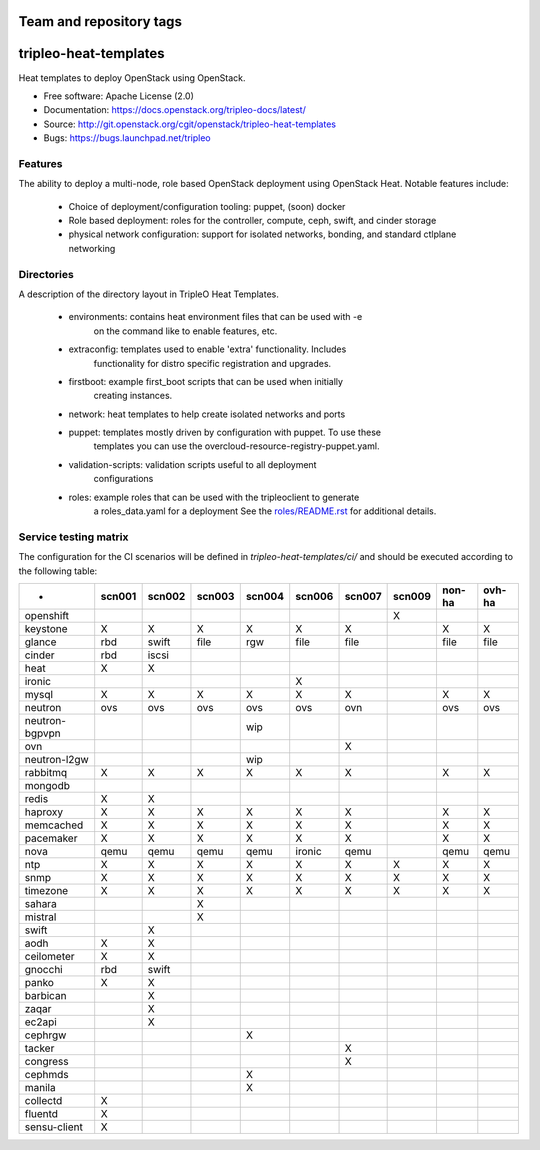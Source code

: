 ========================
Team and repository tags
========================

.. image:: https://governance.openstack.org/tc/badges/tripleo-heat-templates.svg
    :target: https://governance.openstack.org/tc/reference/tags/index.html

.. Change things from this point on

======================
tripleo-heat-templates
======================

Heat templates to deploy OpenStack using OpenStack.

* Free software: Apache License (2.0)
* Documentation: https://docs.openstack.org/tripleo-docs/latest/
* Source: http://git.openstack.org/cgit/openstack/tripleo-heat-templates
* Bugs: https://bugs.launchpad.net/tripleo

Features
--------

The ability to deploy a multi-node, role based OpenStack deployment using
OpenStack Heat. Notable features include:

 * Choice of deployment/configuration tooling: puppet, (soon) docker

 * Role based deployment: roles for the controller, compute, ceph, swift,
   and cinder storage

 * physical network configuration: support for isolated networks, bonding,
   and standard ctlplane networking

Directories
-----------

A description of the directory layout in TripleO Heat Templates.

 * environments: contains heat environment files that can be used with -e
                 on the command like to enable features, etc.

 * extraconfig: templates used to enable 'extra' functionality. Includes
                functionality for distro specific registration and upgrades.

 * firstboot: example first_boot scripts that can be used when initially
              creating instances.

 * network: heat templates to help create isolated networks and ports

 * puppet: templates mostly driven by configuration with puppet. To use these
           templates you can use the overcloud-resource-registry-puppet.yaml.

 * validation-scripts: validation scripts useful to all deployment
                       configurations

 * roles: example roles that can be used with the tripleoclient to generate
          a roles_data.yaml for a deployment See the
          `roles/README.rst <roles/README.rst>`_ for additional details.

Service testing matrix
----------------------

The configuration for the CI scenarios will be defined in `tripleo-heat-templates/ci/`
and should be executed according to the following table:

+----------------+--------+--------+--------+--------+--------+--------+--------+--------+--------+
|        -       | scn001 | scn002 | scn003 | scn004 | scn006 | scn007 | scn009 | non-ha | ovh-ha |
+================+========+========+========+========+========+========+========+========+========+
| openshift      |        |        |        |        |        |        |    X   |        |        |
+----------------+--------+--------+--------+--------+--------+--------+--------+--------+--------+
| keystone       |    X   |    X   |    X   |    X   |    X   |    X   |        |    X   |    X   |
+----------------+--------+--------+--------+--------+--------+--------+--------+--------+--------+
| glance         |  rbd   | swift  |  file  |   rgw  |   file |   file |        |   file |   file |
+----------------+--------+--------+--------+--------+--------+--------+--------+--------+--------+
| cinder         |  rbd   | iscsi  |        |        |        |        |        |        |        |
+----------------+--------+--------+--------+--------+--------+--------+--------+--------+--------+
| heat           |    X   |    X   |        |        |        |        |        |        |        |
+----------------+--------+--------+--------+--------+--------+--------+--------+--------+--------+
| ironic         |        |        |        |        |    X   |        |        |        |        |
+----------------+--------+--------+--------+--------+--------+--------+--------+--------+--------+
| mysql          |    X   |    X   |    X   |    X   |    X   |    X   |        |    X   |    X   |
+----------------+--------+--------+--------+--------+--------+--------+--------+--------+--------+
| neutron        |  ovs   |   ovs  |   ovs  |   ovs  |   ovs  |   ovn  |        |   ovs  |   ovs  |
+----------------+--------+--------+--------+--------+--------+--------+--------+--------+--------+
| neutron-bgpvpn |        |        |        |   wip  |        |        |        |        |        |
+----------------+--------+--------+--------+--------+--------+--------+--------+--------+--------+
| ovn            |        |        |        |        |        |    X   |        |        |        |
+----------------+--------+--------+--------+--------+--------+--------+--------+--------+--------+
| neutron-l2gw   |        |        |        |   wip  |        |        |        |        |        |
+----------------+--------+--------+--------+--------+--------+--------+--------+--------+--------+
| rabbitmq       |    X   |    X   |    X   |    X   |    X   |    X   |        |    X   |    X   |
+----------------+--------+--------+--------+--------+--------+--------+--------+--------+--------+
| mongodb        |        |        |        |        |        |        |        |        |        |
+----------------+--------+--------+--------+--------+--------+--------+--------+--------+--------+
| redis          |    X   |    X   |        |        |        |        |        |        |        |
+----------------+--------+--------+--------+--------+--------+--------+--------+--------+--------+
| haproxy        |    X   |    X   |    X   |    X   |    X   |    X   |        |    X   |    X   |
+----------------+--------+--------+--------+--------+--------+--------+--------+--------+--------+
| memcached      |    X   |    X   |    X   |    X   |    X   |    X   |        |    X   |    X   |
+----------------+--------+--------+--------+--------+--------+--------+--------+--------+--------+
| pacemaker      |    X   |    X   |    X   |    X   |    X   |    X   |        |    X   |    X   |
+----------------+--------+--------+--------+--------+--------+--------+--------+--------+--------+
| nova           |  qemu  |  qemu  |  qemu  |  qemu  | ironic |  qemu  |        |  qemu  |  qemu  |
+----------------+--------+--------+--------+--------+--------+--------+--------+--------+--------+
| ntp            |    X   |    X   |    X   |    X   |    X   |    X   |    X   |    X   |    X   |
+----------------+--------+--------+--------+--------+--------+--------+--------+--------+--------+
| snmp           |    X   |    X   |    X   |    X   |    X   |    X   |    X   |    X   |    X   |
+----------------+--------+--------+--------+--------+--------+--------+--------+--------+--------+
| timezone       |    X   |    X   |    X   |    X   |    X   |    X   |    X   |    X   |    X   |
+----------------+--------+--------+--------+--------+--------+--------+--------+--------+--------+
| sahara         |        |        |    X   |        |        |        |        |        |        |
+----------------+--------+--------+--------+--------+--------+--------+--------+--------+--------+
| mistral        |        |        |    X   |        |        |        |        |        |        |
+----------------+--------+--------+--------+--------+--------+--------+--------+--------+--------+
| swift          |        |    X   |        |        |        |        |        |        |        |
+----------------+--------+--------+--------+--------+--------+--------+--------+--------+--------+
| aodh           |    X   |    X   |        |        |        |        |        |        |        |
+----------------+--------+--------+--------+--------+--------+--------+--------+--------+--------+
| ceilometer     |    X   |    X   |        |        |        |        |        |        |        |
+----------------+--------+--------+--------+--------+--------+--------+--------+--------+--------+
| gnocchi        |  rbd   |  swift |        |        |        |        |        |        |        |
+----------------+--------+--------+--------+--------+--------+--------+--------+--------+--------+
| panko          |    X   |    X   |        |        |        |        |        |        |        |
+----------------+--------+--------+--------+--------+--------+--------+--------+--------+--------+
| barbican       |        |    X   |        |        |        |        |        |        |        |
+----------------+--------+--------+--------+--------+--------+--------+--------+--------+--------+
| zaqar          |        |    X   |        |        |        |        |        |        |        |
+----------------+--------+--------+--------+--------+--------+--------+--------+--------+--------+
| ec2api         |        |    X   |        |        |        |        |        |        |        |
+----------------+--------+--------+--------+--------+--------+--------+--------+--------+--------+
| cephrgw        |        |        |        |    X   |        |        |        |        |        |
+----------------+--------+--------+--------+--------+--------+--------+--------+--------+--------+
| tacker         |        |        |        |        |        |    X   |        |        |        |
+----------------+--------+--------+--------+--------+--------+--------+--------+--------+--------+
| congress       |        |        |        |        |        |    X   |        |        |        |
+----------------+--------+--------+--------+--------+--------+--------+--------+--------+--------+
| cephmds        |        |        |        |    X   |        |        |        |        |        |
+----------------+--------+--------+--------+--------+--------+--------+--------+--------+--------+
| manila         |        |        |        |    X   |        |        |        |        |        |
+----------------+--------+--------+--------+--------+--------+--------+--------+--------+--------+
| collectd       |    X   |        |        |        |        |        |        |        |        |
+----------------+--------+--------+--------+--------+--------+--------+--------+--------+--------+
| fluentd        |    X   |        |        |        |        |        |        |        |        |
+----------------+--------+--------+--------+--------+--------+--------+--------+--------+--------+
| sensu-client   |    X   |        |        |        |        |        |        |        |        |
+----------------+--------+--------+--------+--------+--------+--------+--------+--------+--------+
